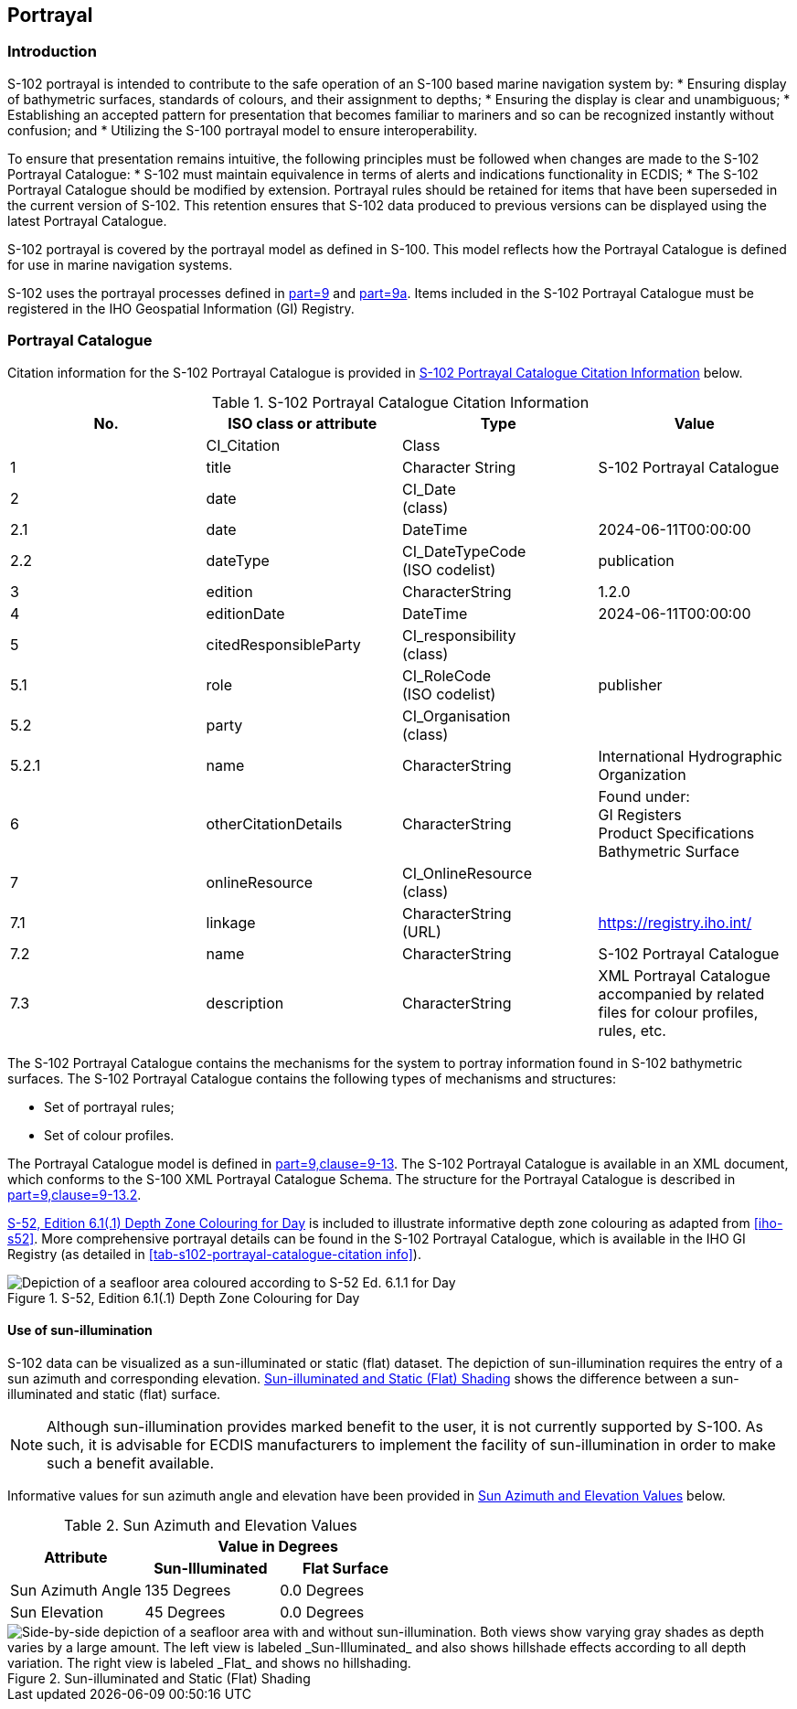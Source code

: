 
[[sec-portrayal]]
== Portrayal

=== Introduction
S-102 portrayal is intended to contribute to the safe operation of an S-100 based marine navigation system by:
* Ensuring display of bathymetric surfaces, standards of colours, and their assignment to depths;
* Ensuring the display is clear and unambiguous;
* Establishing an accepted pattern for presentation that becomes familiar to mariners and so can be recognized instantly without confusion; and
* Utilizing the S-100 portrayal model to ensure interoperability.

To ensure that presentation remains intuitive, the following principles must be followed when changes are made to the S-102 Portrayal Catalogue:
* S-102 must maintain equivalence in terms of alerts and indications functionality in ECDIS;
* The S-102 Portrayal Catalogue should be modified by extension. Portrayal rules should be retained for items that have been superseded in the current version of S-102. This retention ensures that S-102 data produced to previous versions can be displayed using the latest Portrayal Catalogue.

S-102 portrayal is covered by the portrayal model as defined in S-100. This model reflects how the Portrayal Catalogue is defined for use in marine navigation systems.

S-102 uses the portrayal processes defined in <<iho-s100,part=9>> and <<iho-s100,part=9a>>. Items included in the S-102 Portrayal Catalogue must be registered in the IHO Geospatial Information (GI) Registry.

=== Portrayal Catalogue
Citation information for the S-102 Portrayal Catalogue is provided in <<tab-s102-portrayal-catalogue-citation-info>> below.

[[tab-s102-portrayal-catalogue-citation-info]]
.S-102 Portrayal Catalogue Citation Information
[cols="a,a,a,a",options="header"]
|===
|No. |ISO class or attribute |Type |Value

|--
|CI_Citation
|Class
|--

|1
|  title
|Character String
|S-102 Portrayal Catalogue

|2
|  date
|CI_Date +
(class)
|--

|2.1
|    date
|DateTime
|2024-06-11T00:00:00

|2.2
|    dateType
|CI_DateTypeCode +
(ISO codelist)
|publication

|3
|  edition
|CharacterString
|1.2.0

|4
|  editionDate
|DateTime
|2024-06-11T00:00:00

|5
|  citedResponsibleParty
|CI_responsibility +
(class)
|--

|5.1
|    role
|CI_RoleCode +
(ISO codelist)
|publisher

|5.2
|    party
|CI_Organisation +
(class)
|--

|5.2.1
|      name
|CharacterString
|International Hydrographic Organization

|6
|  otherCitationDetails
|CharacterString
|Found under: +
GI Registers +
Product Specifications +
Bathymetric Surface

|7
|  onlineResource
|CI_OnlineResource +
(class)
|--

|7.1
|    linkage
|CharacterString +
(URL)
|https://registry.iho.int/

|7.2
|    name
|CharacterString
|S-102 Portrayal Catalogue

|7.3
|    description
|CharacterString
|XML Portrayal Catalogue accompanied by related files for colour profiles, rules, etc.

|===

The S-102 Portrayal Catalogue contains the mechanisms for the system to portray information found in S-102 bathymetric surfaces. The S-102 Portrayal Catalogue contains the following types of mechanisms and structures:

* Set of portrayal rules;
* Set of colour profiles.

The Portrayal Catalogue model is defined in <<iho-s100,part=9,clause=9-13>>. The S-102 Portrayal Catalogue is available in an XML document, which conforms to the S-100 XML Portrayal Catalogue Schema. The structure for the Portrayal Catalogue is described in <<iho-s100,part=9,clause=9-13.2>>.

<<fig-s52-depth-zone-colouring-for-day>> is included to illustrate informative depth zone colouring as adapted from <<iho-s52>>. More comprehensive portrayal details can be found in the S-102 Portrayal Catalogue, which is available in the IHO GI Registry (as detailed in <<tab-s102-portrayal-catalogue-citation info>>).

[[fig-s52-depth-zone-colouring-for-day]]
.S-52, Edition 6.1(.1) Depth Zone Colouring for Day
image::figure-s52-depth-zone-colouring-for-day.png[Depiction of a seafloor area coloured according to S-52 Ed. 6.1.1 for Day]

==== Use of sun-illumination
S-102 data can be visualized as a sun-illuminated or static (flat) dataset. The depiction of sun-illumination requires the entry of a sun azimuth and corresponding elevation. <<fig-sun-illuminated-and-static-flat-shading>> shows the difference between a sun-illuminated and static (flat) surface.

NOTE: Although sun-illumination provides marked benefit to the user, it is not currently supported by S-100. As such, it is advisable for ECDIS manufacturers to implement the facility of sun-illumination in order to make such a benefit available.


Informative values for sun azimuth angle and elevation have been provided in <<tab-sun-azimuth-and-elevation-values>> below. 

[[tab-sun-azimuth-and-elevation-values]]
.Sun Azimuth and Elevation Values
[cols="3"]
|===
.2+^.^h|Attribute 2+^h|Value in Degrees
h|Sun-Illuminated h|Flat Surface

|Sun Azimuth Angle |135 Degrees |0.0 Degrees
|Sun Elevation |45 Degrees |0.0 Degrees
|===


[[fig-sun-illuminated-and-static-flat-shading]]
.Sun-illuminated and Static (Flat) Shading
image::figure-sun-illuminated-and-static-flat-shading.png[Side-by-side depiction of a seafloor area with and without sun-illumination. Both views show varying gray shades as depth varies by a large amount. The left view is labeled _Sun-Illuminated_ and also shows hillshade effects according to all depth variation. The right view is labeled _Flat_ and shows no hillshading.]
